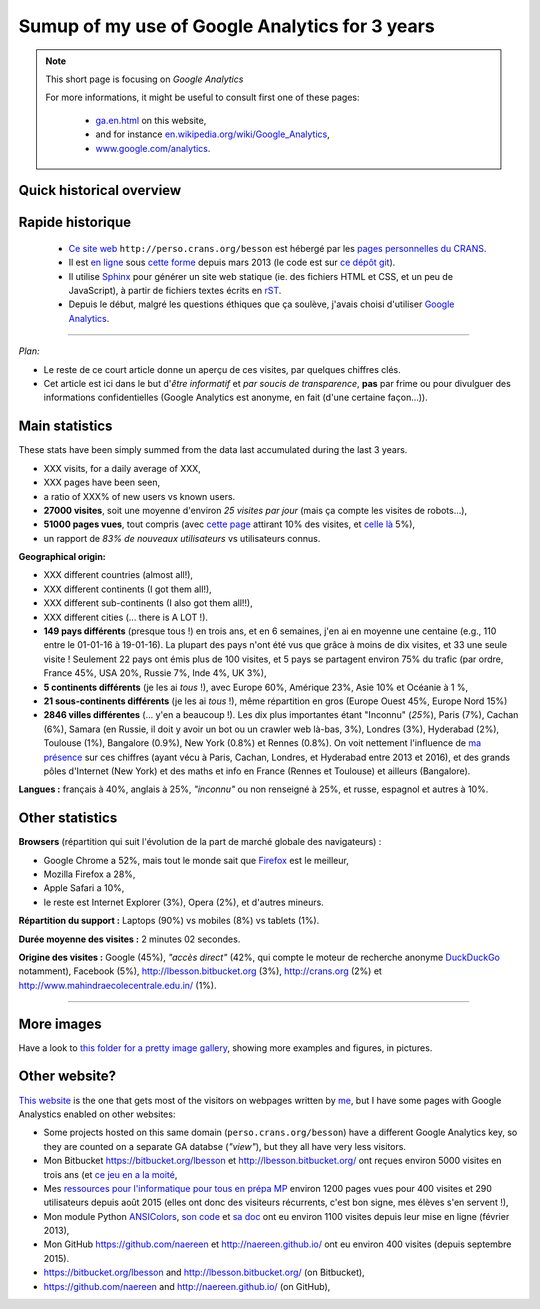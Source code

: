 .. meta::
   :description lang=en: Sumup of my use of Google Analytics for 3 years
   :description lang=fr: Résumé de trois ans d'utilisation de Google Analytics

#################################################
 Sumup of my use of Google Analytics for 3 years
#################################################

.. note:: This short page is focusing on *Google Analytics*

   For more informations, it might be useful to consult first one of these pages:

    * `<ga.en.html>`_ on this website,
    * and for instance `en.wikipedia.org/wiki/Google_Analytics <https://en.wikipedia.org/wiki/Google_Analytics>`_,
    * `www.google.com/analytics <https://www.google.com/analytics/>`_.

Quick historical overview
-------------------------
.. todo:: Finish the translation!

Rapide historique
-----------------
 - `Ce site web <index.html>`_ ``http://perso.crans.org/besson`` est hébergé par les `pages personnelles du CRANS <http://www.crans.org/PagesPerso>`_.
 - Il est `en ligne <http://isup.me/perso.crans.org/besson/>`_ sous `cette forme <https://developers.google.com/speed/pagespeed/insights/?url=http%3A%2F%2Fperso.crans.org%2Fbesson>`_ depuis mars 2013 (le code est sur `ce dépôt git <https://bitbucket.org/lbesson/web-sphinx/>`_).
 - Il utilise `Sphinx <http://www.sphinx-doc.org/>`_ pour générer un site web statique (ie. des fichiers HTML et CSS, et un peu de JavaScript), à partir de fichiers textes écrits en `rST <demo.html>`_.
 - Depuis le début, malgré les questions éthiques que ça soulève, j'avais choisi d'utiliser `Google Analytics <https://www.google.com/analytics/>`_.


.. raw:: html

   Cela fait donc trois ans (<abbr class="timeago" title="2013-03-22T03:00:43Z">22 Mars 2013</abbr>, cf. <a href="https://bitbucket.org/lbesson/web-sphinx/commits/b3a0205a3f2fe288f91e9bceb9f1ac6f6335bce3">le premier commit</a>) que ce site accueille des visiteurs et conserve des statistiques sur ces visites.

------------------------------------------------------------------------------

*Plan:*

- Le reste de ce court article donne un aperçu de ces visites, par quelques chiffres clés.
- Cet article est ici dans le but d'*être informatif* et *par soucis de transparence*, **pas** par frime ou pour divulguer des informations confidentielles (Google Analytics est anonyme, en fait (d'une certaine façon...)).

Main statistics
---------------
These stats have been simply summed from the data last accumulated during the last 3 years.

- XXX visits, for a daily average of XXX,
- XXX pages have been seen,
- a ratio of XXX% of new users vs known users.

- **27000 visites**, soit une moyenne d'environ *25 visites par jour* (mais ça compte les visites de robots...),
- **51000 pages vues**, tout compris (avec `cette page <sublime-text.fr.html>`_ attirant 10% des visites, et `celle là <beacon.en.html>`_ 5%),
- un rapport de *83% de nouveaux utilisateurs* vs utilisateurs connus.


**Geographical origin:**

- XXX different countries (almost all!),
- XXX different continents (I got them all!),
- XXX different sub-continents (I also got them all!!),
- XXX different cities (... there is A LOT !).

- **149 pays différents** (presque tous !) en trois ans, et en 6 semaines, j'en ai en moyenne une centaine (e.g., 110 entre le 01-01-16 à 19-01-16). La plupart des pays n'ont été vus que grâce à moins de dix visites, et 33 une seule visite ! Seulement 22 pays ont émis plus de 100 visites, et 5 pays se partagent environ 75% du trafic (par ordre, France 45%, USA 20%, Russie 7%, Inde 4%, UK 3%),
- **5 continents différents** (je les ai *tous* !), avec Europe 60%, Amérique 23%, Asie 10% et Océanie à 1 %,
- **21 sous-continents différents** (je les ai *tous* !), même répartition en gros (Europe Ouest 45%, Europe Nord 15%)
- **2846 villes différentes** (... y'en a beaucoup !). Les dix plus importantes étant "Inconnu" (*25%*), Paris (7%), Cachan (6%), Samara (en Russie, il doit y avoir un bot ou un crawler web là-bas, 3%), Londres (3%), Hyderabad (2%), Toulouse (1%), Bangalore (0.9%), New York (0.8%) et Rennes (0.8%). On voit nettement l'influence de `ma présence <cv.fr.pdf>`_ sur ces chiffres (ayant vécu à Paris, Cachan, Londres, et Hyderabad entre 2013 et 2016), et des grands pôles d'Internet (New York) et des maths et info en France (Rennes et Toulouse) et ailleurs (Bangalore).


**Langues :** français à 40%, anglais à 25%, *"inconnu"* ou non renseigné à 25%, et russe, espagnol et autres à 10%.

Other statistics
----------------
**Browsers** (répartition qui suit l'évolution de la part de marché globale des navigateurs) :

- Google Chrome a 52%, mais tout le monde sait que `Firefox <firefox-extensions.fr.html>`_ est le meilleur,
- Mozilla Firefox a 28%,
- Apple Safari a 10%,
- le reste est Internet Explorer (3%), Opera (2%), et d'autres mineurs.


**Répartition du support :** Laptops (90%) vs mobiles (8%) vs tablets (1%).


**Durée moyenne des visites :** 2 minutes 02 secondes.


**Origine des visites :** Google (45%), *"accès direct"* (42%, qui compte le moteur de recherche anonyme `DuckDuckGo <https://duckduckgo.com/>`_ notamment), Facebook (5%), `<http://lbesson.bitbucket.org>`_ (3%), `<http://crans.org>`_ (2%) et `<http://www.mahindraecolecentrale.edu.in/>`_ (1%).

------------------------------------------------------------------------------

More images
-----------
Have a look to `this folder for a pretty image gallery <_images/stats-google-analytics/>`_,
showing more examples and figures, in pictures.

Other website?
--------------
`This website <index.html>`_ is the one that gets most of the visitors on webpages written by `me <cv.en.pdf>`_, but I have some pages with Google Analystics enabled on other websites:

- Some projects hosted on this same domain (``perso.crans.org/besson``) have a different Google Analytics key, so they are counted on a separate GA databse (*"view"*), but they all have very less visitors.
- Mon Bitbucket `<https://bitbucket.org/lbesson>`_ et `<http://lbesson.bitbucket.org/>`_ ont reçues environ 5000 visites en trois ans (et `ce jeu en a la moité <http://lbesson.bitbucket.org/2048-agreg/>`_,
- Mes `ressources pour l'informatique pour tous en prépa MP <infoMP/>`_ environ 1200 pages vues pour 400 visites et 290 utilisateurs depuis août 2015 (elles ont donc des visiteurs récurrents, c'est bon signe, mes élèves s'en servent !),
- Mon module Python `ANSIColors <https://pypi.python.org/pypi/ANSIColors-balises>`_, `son code <https://bitbucket.org/lbesson/ansi-colors/>`_ et `sa doc <https://pythonhosted.org/ANSIColors-balises/>`_ ont eu environ 1100 visites depuis leur mise en ligne (février 2013),
- Mon GitHub `<https://github.com/naereen>`_ et `<http://naereen.github.io/>`_ ont eu environ 400 visites (depuis septembre 2015).

- `<https://bitbucket.org/lbesson>`_ and `<http://lbesson.bitbucket.org/>`_ (on Bitbucket),
- `<https://github.com/naereen>`_ and `<http://naereen.github.io/>`_ (on GitHub),


.. (c) Lilian Besson, 2011-2016, https://bitbucket.org/lbesson/web-sphinx/
